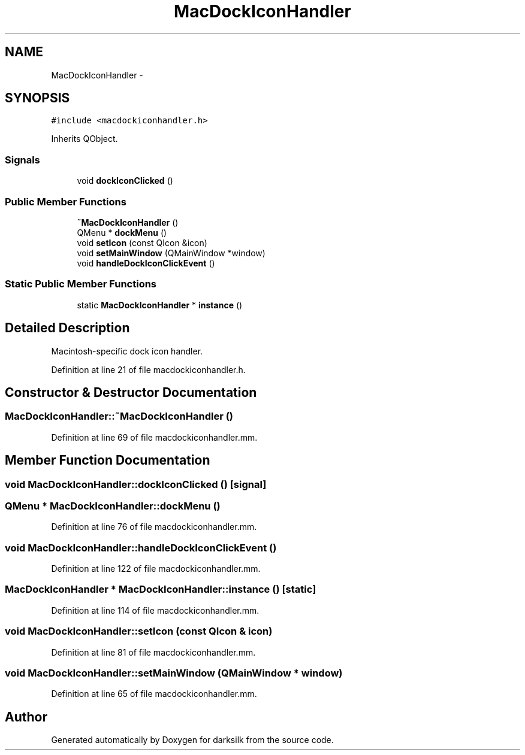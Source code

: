 .TH "MacDockIconHandler" 3 "Wed Feb 10 2016" "Version 1.0.0.0" "darksilk" \" -*- nroff -*-
.ad l
.nh
.SH NAME
MacDockIconHandler \- 
.SH SYNOPSIS
.br
.PP
.PP
\fC#include <macdockiconhandler\&.h>\fP
.PP
Inherits QObject\&.
.SS "Signals"

.in +1c
.ti -1c
.RI "void \fBdockIconClicked\fP ()"
.br
.in -1c
.SS "Public Member Functions"

.in +1c
.ti -1c
.RI "\fB~MacDockIconHandler\fP ()"
.br
.ti -1c
.RI "QMenu * \fBdockMenu\fP ()"
.br
.ti -1c
.RI "void \fBsetIcon\fP (const QIcon &icon)"
.br
.ti -1c
.RI "void \fBsetMainWindow\fP (QMainWindow *window)"
.br
.ti -1c
.RI "void \fBhandleDockIconClickEvent\fP ()"
.br
.in -1c
.SS "Static Public Member Functions"

.in +1c
.ti -1c
.RI "static \fBMacDockIconHandler\fP * \fBinstance\fP ()"
.br
.in -1c
.SH "Detailed Description"
.PP 
Macintosh-specific dock icon handler\&. 
.PP
Definition at line 21 of file macdockiconhandler\&.h\&.
.SH "Constructor & Destructor Documentation"
.PP 
.SS "MacDockIconHandler::~MacDockIconHandler ()"

.PP
Definition at line 69 of file macdockiconhandler\&.mm\&.
.SH "Member Function Documentation"
.PP 
.SS "void MacDockIconHandler::dockIconClicked ()\fC [signal]\fP"

.SS "QMenu * MacDockIconHandler::dockMenu ()"

.PP
Definition at line 76 of file macdockiconhandler\&.mm\&.
.SS "void MacDockIconHandler::handleDockIconClickEvent ()"

.PP
Definition at line 122 of file macdockiconhandler\&.mm\&.
.SS "\fBMacDockIconHandler\fP * MacDockIconHandler::instance ()\fC [static]\fP"

.PP
Definition at line 114 of file macdockiconhandler\&.mm\&.
.SS "void MacDockIconHandler::setIcon (const QIcon & icon)"

.PP
Definition at line 81 of file macdockiconhandler\&.mm\&.
.SS "void MacDockIconHandler::setMainWindow (QMainWindow * window)"

.PP
Definition at line 65 of file macdockiconhandler\&.mm\&.

.SH "Author"
.PP 
Generated automatically by Doxygen for darksilk from the source code\&.
